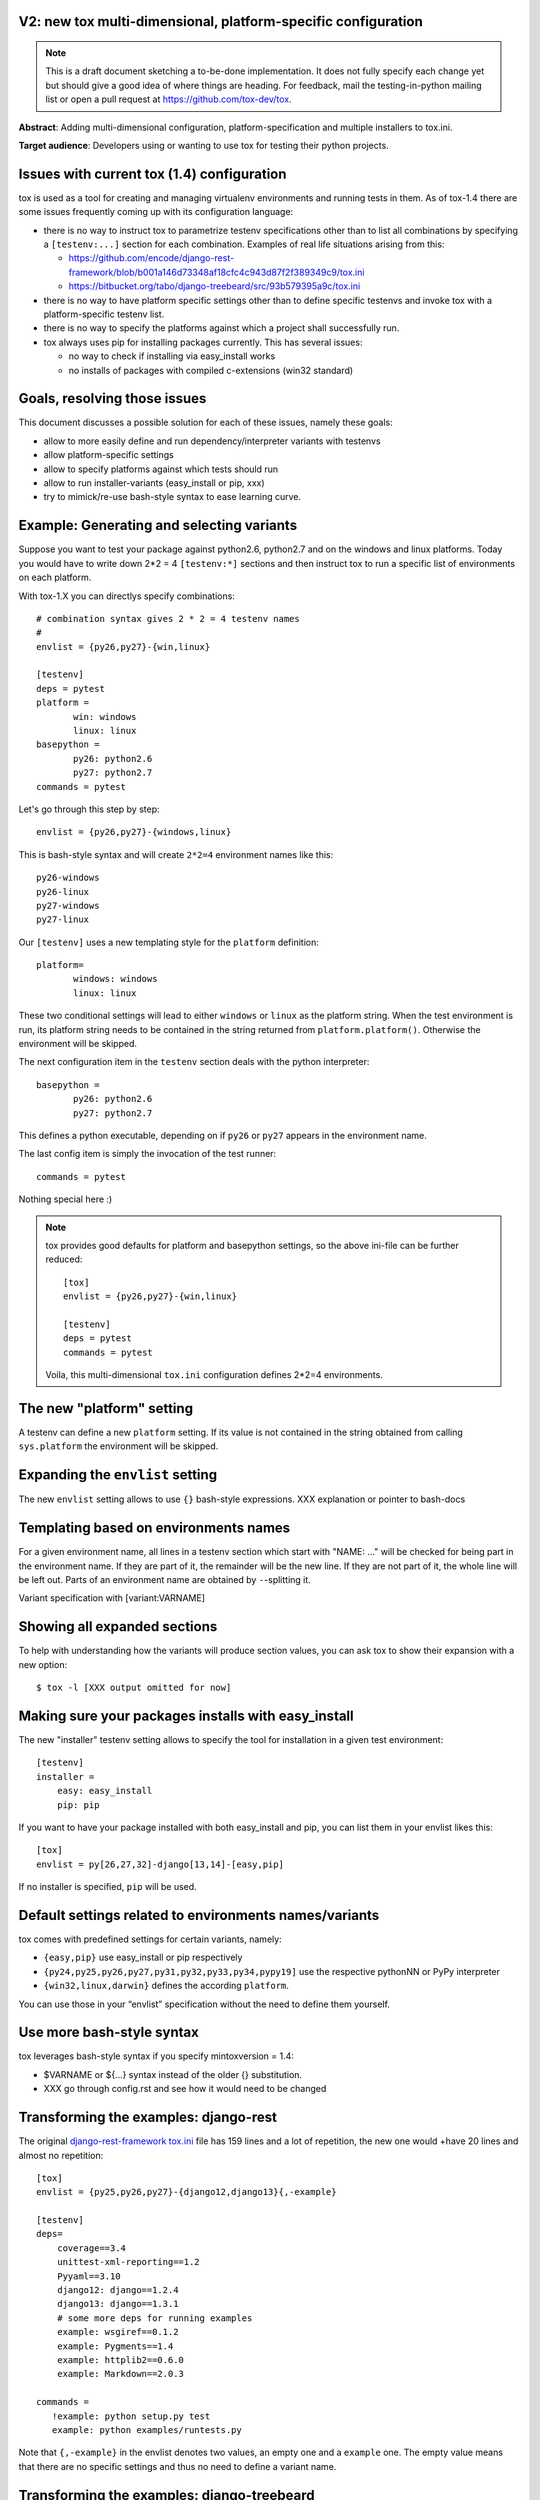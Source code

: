 V2: new tox multi-dimensional, platform-specific configuration
--------------------------------------------------------------------

.. note::

   This is a draft document sketching a to-be-done implementation.
   It does not fully specify each change yet but should give a good
   idea of where things are heading.  For feedback, mail the
   testing-in-python mailing list or open a pull request at
   https://github.com/tox-dev/tox.

**Abstract**: Adding multi-dimensional configuration, platform-specification
and multiple installers to tox.ini.

**Target audience**: Developers using or wanting to use tox for testing
their python projects.

Issues with current tox (1.4) configuration
------------------------------------------------

tox is used as a tool for creating and managing virtualenv environments
and running tests in them. As of tox-1.4 there are some issues frequently
coming up with its configuration language:

- there is no way to instruct tox to parametrize testenv specifications
  other than to list all combinations by specifying a ``[testenv:...]``
  section for each combination. Examples of real life situations
  arising from this:

  * https://github.com/encode/django-rest-framework/blob/b001a146d73348af18cfc4c943d87f2f389349c9/tox.ini

  * https://bitbucket.org/tabo/django-treebeard/src/93b579395a9c/tox.ini

- there is no way to have platform specific settings other than to
  define specific testenvs and invoke tox with a platform-specific
  testenv list.

- there is no way to specify the platforms against which a project
  shall successfully run.

- tox always uses pip for installing packages currently.  This has
  several issues:

  - no way to check if installing via easy_install works
  - no installs of packages with compiled c-extensions (win32 standard)


Goals, resolving those issues
------------------------------------

This document discusses a possible solution for each of these issues,
namely these goals:

- allow to more easily define and run dependency/interpreter variants
  with testenvs
- allow platform-specific settings
- allow to specify platforms against which tests should run
- allow to run installer-variants (easy_install or pip, xxx)
- try to mimick/re-use bash-style syntax to ease learning curve.


Example: Generating and selecting variants
----------------------------------------------

Suppose you want to test your package against python2.6, python2.7 and on the
windows and linux platforms.  Today you would have to
write down 2*2 = 4 ``[testenv:*]`` sections and then instruct
tox to run a specific list of environments on each platform.

With tox-1.X you can directlys specify combinations::

    # combination syntax gives 2 * 2 = 4 testenv names
    #
    envlist = {py26,py27}-{win,linux}

    [testenv]
    deps = pytest
    platform =
           win: windows
           linux: linux
    basepython =
           py26: python2.6
           py27: python2.7
    commands = pytest

Let's go through this step by step::

    envlist = {py26,py27}-{windows,linux}

This is bash-style syntax and will create ``2*2=4`` environment names
like this::

    py26-windows
    py26-linux
    py27-windows
    py27-linux

Our ``[testenv]`` uses a new templating style for the ``platform`` definition::

    platform=
           windows: windows
           linux: linux

These two conditional settings will lead to either ``windows`` or
``linux`` as the platform string.  When the test environment is run,
its platform string needs to be contained in the string returned
from ``platform.platform()``. Otherwise the environment will be skipped.

The next configuration item in the ``testenv`` section deals with
the python interpreter::

    basepython =
           py26: python2.6
           py27: python2.7

This defines a python executable, depending on if ``py26`` or ``py27``
appears in the environment name.

The last config item is simply the invocation of the test runner::

    commands = pytest

Nothing special here :)

.. note::

    tox provides good defaults for platform and basepython
    settings, so the above ini-file can be further reduced::

        [tox]
        envlist = {py26,py27}-{win,linux}

        [testenv]
        deps = pytest
        commands = pytest

    Voila, this multi-dimensional ``tox.ini`` configuration
    defines 2*2=4 environments.


The new "platform" setting
--------------------------------------

A testenv can define a new ``platform`` setting.  If its value
is not contained in the string obtained from calling
``sys.platform`` the environment will be skipped.

Expanding the ``envlist`` setting
----------------------------------------------------------

The new ``envlist`` setting allows to use ``{}`` bash-style
expressions.  XXX explanation or pointer to bash-docs

Templating based on environments names
-------------------------------------------------

For a given environment name, all lines in a testenv section which
start with "NAME: ..." will be checked for being part in the environment
name.  If they are part of it, the remainder will be the new line.
If they are not part of it, the whole line will be left out.
Parts of an environment name are obtained by ``-``-splitting it.

Variant specification with [variant:VARNAME]

Showing all expanded sections
-------------------------------

To help with understanding how the variants will produce section values,
you can ask tox to show their expansion with a new option::

    $ tox -l [XXX output omitted for now]

Making sure your packages installs with easy_install
------------------------------------------------------

The new "installer" testenv setting allows to specify the tool for
installation in a given test environment::

    [testenv]
    installer =
        easy: easy_install
        pip: pip

If you want to have your package installed with both easy_install
and pip, you can list them in your envlist likes this::

    [tox]
    envlist = py[26,27,32]-django[13,14]-[easy,pip]

If no installer is specified, ``pip`` will be used.

Default settings related to environments names/variants
---------------------------------------------------------------

tox comes with predefined settings for certain variants, namely:

* ``{easy,pip}`` use easy_install or pip respectively
* ``{py24,py25,py26,py27,py31,py32,py33,py34,pypy19]`` use the respective
  pythonNN or PyPy interpreter
* ``{win32,linux,darwin}`` defines the according ``platform``.

You can use those in your “envlist” specification
without the need to define them yourself.


Use more bash-style syntax
--------------------------------------

tox leverages bash-style syntax if you specify mintoxversion = 1.4:

- $VARNAME or ${...} syntax instead of the older {} substitution.
- XXX go through config.rst and see how it would need to be changed


Transforming the examples: django-rest
------------------------------------------------

The original `django-rest-framework tox.ini
<https://github.com/encode/django-rest-framework/blob/b001a146d73348af18cfc4c943d87f2f389349c9/tox.ini>`_
file has 159 lines and a lot of repetition, the new one would +have 20
lines and almost no repetition::

     [tox]
     envlist = {py25,py26,py27}-{django12,django13}{,-example}

     [testenv]
     deps=
         coverage==3.4
         unittest-xml-reporting==1.2
         Pyyaml==3.10
         django12: django==1.2.4
         django13: django==1.3.1
         # some more deps for running examples
         example: wsgiref==0.1.2
         example: Pygments==1.4
         example: httplib2==0.6.0
         example: Markdown==2.0.3

     commands =
        !example: python setup.py test
        example: python examples/runtests.py


Note that ``{,-example}`` in the envlist denotes two values, an empty
one and a ``example`` one.  The empty value means that there are no specific
settings and thus no need to define a variant name.

Transforming the examples: django-treebeard
------------------------------------------------

Another `tox.ini
<https://bitbucket.org/tabo/django-treebeard/raw/93b579395a9c/tox.ini>`_
has 233 lines and runs tests against multiple Postgres and Mysql
engines.  It also performs backend-specific test commands, passing
different command line options to the test script.  With the new tox-1.X
we not only can do the same with 32 non-repetive configuration lines but
we also produce 36 specific testenvs with specific dependencies and test
commands::

    [tox]
    envlist =
     {py24,py25,py26,py27}-{django11,django12,django13}-{nodb,pg,mysql}, docs

    [testenv:docs]
    changedir = docs
    deps =
        Sphinx
        Django
    commands =
        make clean
        make html

     [testenv]
     deps=
           coverage
           pysqlite
           django11: django==1.1.4
           django12: django==1.2.7
           django13: django==1.3.1
           django14: django==1.4
           nodb: pysqlite
           pg: psycopg2
           mysql: MySQL-python

     commands =
         nodb: {envpython} runtests.py {posargs}
         pg: {envpython} runtests.py {posargs} \
                         --DATABASE_ENGINE=postgresql_psycopg2 \
                         --DATABASE_USER=postgres {posargs}
         mysql: {envpython} runtests.py --DATABASE_ENGINE=mysql \
                                        --DATABASE_USER=root {posargs}
